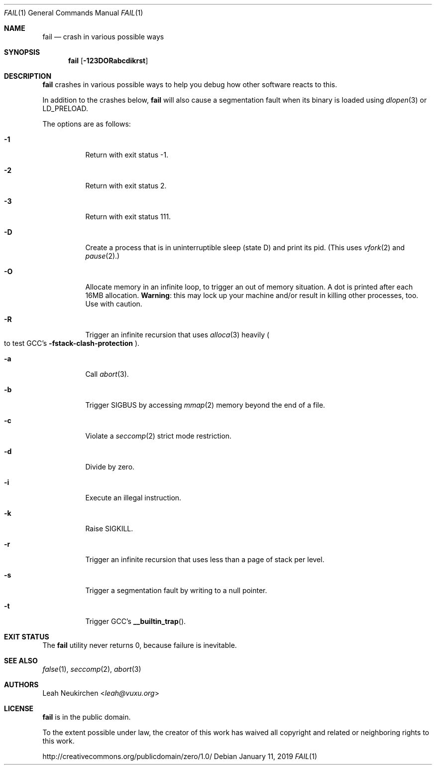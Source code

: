 .Dd January 11, 2019
.Dt FAIL 1
.Os
.Sh NAME
.Nm fail
.Nd crash in various possible ways
.Sh SYNOPSIS
.Nm
.Op Fl 123DORabcdikrst
.Sh DESCRIPTION
.Nm
crashes in various possible ways to
help you debug how other software reacts to this.
.Pp
In addition to the crashes below,
.Nm
will also cause a segmentation fault when its binary is loaded using
.Xr dlopen 3
or
.Ev LD_PRELOAD .
.Pp
The options are as follows:
.Bl -tag -width Ds
.It Fl 1
Return with exit status -1.
.It Fl 2
Return with exit status 2.
.It Fl 3
Return with exit status 111.
.It Fl D
Create a process that is in uninterruptible sleep (state D) and
print its pid.
(This uses
.Xr vfork 2
and
.Xr pause 2 . )
.It Fl O
Allocate memory in an infinite loop,
to trigger an out of memory situation.
A dot is printed after each 16MB allocation.
.Sy Warning :
this may lock up your machine
and/or result in killing other processes, too.
Use with caution.
.It Fl R
Trigger an infinite recursion that uses
.Xr alloca 3
heavily
.Po
to test GCC's
.Fl fstack-clash-protection
.Pc .
.It Fl a
Call
.Xr abort 3 .
.It Fl b
Trigger SIGBUS by accessing
.Xr mmap 2
memory beyond the end of a file.
.It Fl c
Violate a
.Xr seccomp 2
strict mode restriction.
.It Fl d
Divide by zero.
.It Fl i
Execute an illegal instruction.
.It Fl k
Raise SIGKILL.
.It Fl r
Trigger an infinite recursion that uses less than a page of stack per level.
.It Fl s
Trigger a segmentation fault by writing to a null pointer.
.It Fl t
Trigger GCC's
.Fn __builtin_trap .
.El
.Sh EXIT STATUS
The
.Nm
utility never returns 0,
because failure is inevitable.
.Sh SEE ALSO
.Xr false 1 ,
.Xr seccomp 2 ,
.Xr abort 3
.Sh AUTHORS
.An Leah Neukirchen Aq Mt leah@vuxu.org
.Sh LICENSE
.Nm
is in the public domain.
.Pp
To the extent possible under law,
the creator of this work
has waived all copyright and related or
neighboring rights to this work.
.Pp
.Lk http://creativecommons.org/publicdomain/zero/1.0/

